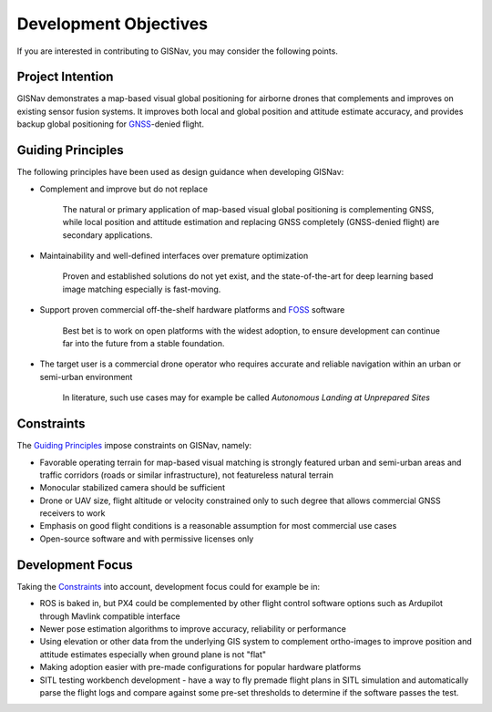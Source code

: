 Development Objectives
--------------------------------------------
If you are interested in contributing to GISNav, you may consider the following points.

.. _Project Intention:

Project Intention
^^^^^^^^^^^^^^^^^^^^^^^^^^^^^^^^^^^^^^^^^^^
GISNav demonstrates a map-based visual global positioning for airborne drones that complements and improves on
existing sensor fusion systems. It improves both local and global position and attitude estimate accuracy, and provides
backup global positioning for `GNSS <https://en.wikipedia.org/wiki/Satellite_navigation>`_-denied flight.

.. _Guiding Principles:

Guiding Principles
^^^^^^^^^^^^^^^^^^^^^^^^^^^^^^^^^^^^^^^^^^^
The following principles have been used as design guidance when developing GISNav:

* Complement and improve but do not replace

    The natural or primary application of map-based visual global positioning is complementing GNSS, while local
    position and attitude estimation and replacing GNSS completely (GNSS-denied flight) are secondary applications.

* Maintainability and well-defined interfaces over premature optimization

    Proven and established solutions do not yet exist, and the state-of-the-art for deep learning based image matching
    especially is fast-moving.

* Support proven commercial off-the-shelf hardware platforms and `FOSS <https://en.wikipedia.org/wiki/Free_and_open-source_software>`_ software

    Best bet is to work on open platforms with the widest adoption, to ensure development can continue far into the future from a stable foundation.

* The target user is a commercial drone operator who requires accurate and reliable navigation within an urban or semi-urban environment

    In literature, such use cases may for example be called *Autonomous Landing at Unprepared Sites*


.. _Constraints:

Constraints
^^^^^^^^^^^^^^^^^^^^^^^^^^^^^^^^^^^^^^^^^^^
The `Guiding Principles`_ impose constraints on GISNav, namely:

* Favorable operating terrain for map-based visual matching is strongly featured urban and semi-urban areas and traffic corridors (roads or similar infrastructure), not featureless natural terrain
* Monocular stabilized camera should be sufficient
* Drone or UAV size, flight altitude or velocity constrained only to such degree that allows commercial GNSS receivers to work
* Emphasis on good flight conditions is a reasonable assumption for most commercial use cases
* Open-source software and with permissive licenses only

Development Focus
^^^^^^^^^^^^^^^^^^^^^^^^^^^^^^^^^^^^^^^^^^^
Taking the `Constraints`_ into account, development focus could for example be in:

* ROS is baked in, but PX4 could be complemented by other flight control software options such as Ardupilot through Mavlink compatible interface
* Newer pose estimation algorithms to improve accuracy, reliability or performance
* Using elevation or other data from the underlying GIS system to complement ortho-images to improve position and attitude estimates especially when ground plane is not "flat"
* Making adoption easier with pre-made configurations for popular hardware platforms
* SITL testing workbench development - have a way to fly premade flight plans in SITL simulation and automatically parse the flight logs and compare against some pre-set thresholds to determine if the software passes the test.
